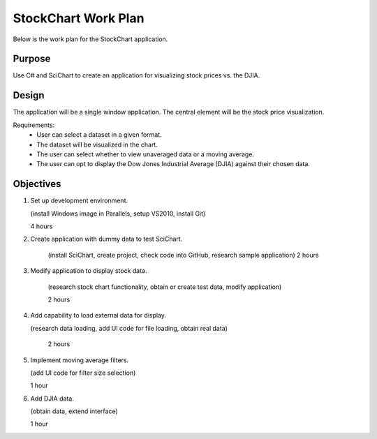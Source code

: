 StockChart Work Plan
====================

Below is the work plan for the StockChart application.

Purpose
-------

Use C# and SciChart to create an application for visualizing stock prices vs. the DJIA.

Design
------

The application will be a single window application. The central element will be the stock price visualization.

Requirements:
 -  User can select a dataset in a given format.
 -  The dataset will be visualized in the chart.
 -  The user can select whether to view unaveraged data or a moving average.
 -  The user can opt to display the Dow Jones Industrial Average (DJIA) against their chosen data.

Objectives
----------

#.  Set up development environment.

    (install Windows image in Parallels, setup VS2010, install Git)
	
    4 hours
	
#.  Create application with dummy data to test SciChart.
	
	(install SciChart, create project, check code into GitHub, research sample application)
	2 hours
	
#.  Modify application to display stock data.
    
	(research stock chart functionality, obtain or create test data, modify application)
    
	2 hours
	
#.  Add capability to load external data for display.

    (research data loading, add UI code for file loading, obtain real data)
	
	2 hours
	
#.  Implement moving average filters.

    (add UI code for filter size selection)
	
    1 hour
	
#.  Add DJIA data.

    (obtain data, extend interface)
	
    1 hour

